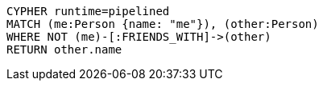 [source,cypher]
----
CYPHER runtime=pipelined
MATCH (me:Person {name: "me"}), (other:Person)
WHERE NOT (me)-[:FRIENDS_WITH]->(other)
RETURN other.name
----
